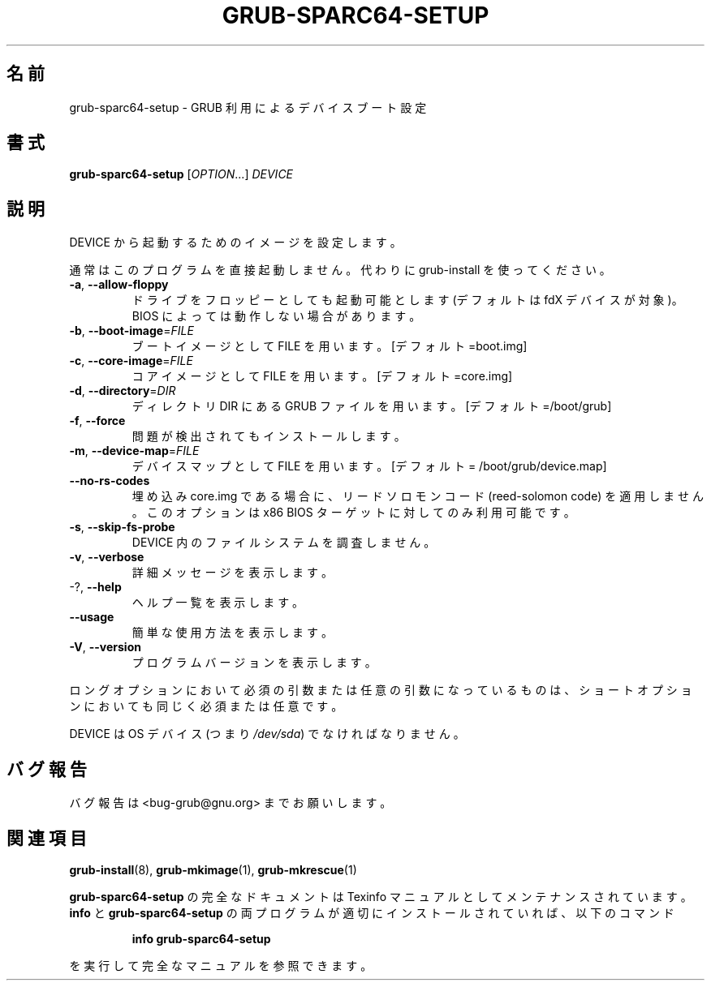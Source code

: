.\" DO NOT MODIFY THIS FILE!  It was generated by help2man 1.48.5.
.\"*******************************************************************
.\"
.\" This file was generated with po4a. Translate the source file.
.\"
.\"*******************************************************************
.\"
.\" translated for 2.06, 2022-06-04 ribbon <ribbon@users.osdn.me>
.\"
.TH GRUB\-SPARC64\-SETUP 8 2021/10 "GRUB 2.06" システム管理ユーティリティー
.SH 名前
grub\-sparc64\-setup \- GRUB 利用によるデバイスブート設定
.SH 書式
\fBgrub\-sparc64\-setup\fP [\fI\,OPTION\/\fP...] \fI\,DEVICE\/\fP
.SH 説明
DEVICE から起動するためのイメージを設定します。
.PP
通常はこのプログラムを直接起動しません。 代わりに grub\-install を使ってください。
.TP 
\fB\-a\fP, \fB\-\-allow\-floppy\fP
ドライブをフロッピーとしても起動可能とします (デフォルトは fdX デバイスが対象)。 BIOS によっては動作しない場合があります。
.TP 
\fB\-b\fP, \fB\-\-boot\-image\fP=\fI\,FILE\/\fP
ブートイメージとして FILE を用います。[デフォルト=boot.img]
.TP 
\fB\-c\fP, \fB\-\-core\-image\fP=\fI\,FILE\/\fP
コアイメージとして FILE を用います。 [デフォルト=core.img]
.TP 
\fB\-d\fP, \fB\-\-directory\fP=\fI\,DIR\/\fP
ディレクトリ DIR にある GRUB ファイルを用います。 [デフォルト=/boot/grub]
.TP 
\fB\-f\fP, \fB\-\-force\fP
問題が検出されてもインストールします。
.TP 
\fB\-m\fP, \fB\-\-device\-map\fP=\fI\,FILE\/\fP
デバイスマップとして FILE を用います。 [デフォルト = /boot/grub/device.map]
.TP 
\fB\-\-no\-rs\-codes\fP
埋め込み core.img である場合に、 リードソロモンコード (reed\-solomon code) を適用しません。 このオプションは x86
BIOS ターゲットに対してのみ利用可能です。
.TP 
\fB\-s\fP, \fB\-\-skip\-fs\-probe\fP
DEVICE 内のファイルシステムを調査しません。
.TP 
\fB\-v\fP, \fB\-\-verbose\fP
詳細メッセージを表示します。
.TP 
\-?, \fB\-\-help\fP
ヘルプ一覧を表示します。
.TP 
\fB\-\-usage\fP
簡単な使用方法を表示します。
.TP 
\fB\-V\fP, \fB\-\-version\fP
プログラムバージョンを表示します。
.PP
ロングオプションにおいて必須の引数または任意の引数になっているものは、 ショートオプションにおいても同じく必須または任意です。
.PP
DEVICE は OS デバイス (つまり \fI\,/dev/sda\/\fP) でなければなりません。
.SH バグ報告
バグ報告は <bug\-grub@gnu.org> までお願いします。
.SH 関連項目
\fBgrub\-install\fP(8), \fBgrub\-mkimage\fP(1), \fBgrub\-mkrescue\fP(1)
.PP
\fBgrub\-sparc64\-setup\fP の完全なドキュメントは Texinfo マニュアルとしてメンテナンスされています。\fBinfo\fP と
\fBgrub\-sparc64\-setup\fP の両プログラムが適切にインストールされていれば、以下のコマンド
.IP
\fBinfo grub\-sparc64\-setup\fP
.PP
を実行して完全なマニュアルを参照できます。
